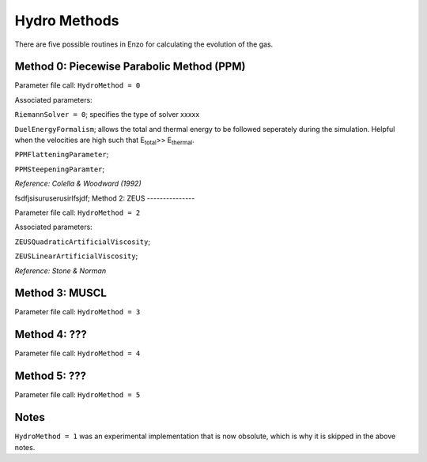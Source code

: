 .. _hydro_methods:

Hydro Methods
=============================

There are five possible routines in Enzo for calculating the evolution of the gas. 

Method 0: Piecewise Parabolic Method (PPM)
------------------------------------

Parameter file call: ``HydroMethod = 0``

Associated parameters: 

``RiemannSolver = 0``; specifies the type of solver xxxxx

``DuelEnergyFormalism``; allows the total and thermal energy to be followed seperately during the simulation. Helpful when the velocities are high such that E\ :sub:`total`\ >> E\ :sub:`thermal`. 

``PPMFlatteningParameter``;

``PPMSteepeningParamter``;

*Reference: Colella & Woodward (1992)*


fsdfjsisuruserusirlfsjdf;
Method 2: ZEUS
---------------

Parameter file call: ``HydroMethod = 2``

Associated parameters:

``ZEUSQuadraticArtificialViscosity``; 

``ZEUSLinearArtificialViscosity``;

*Reference: Stone & Norman*

Method 3: MUSCL
---------------

Parameter file call: ``HydroMethod = 3``

Method 4: ???
---------------

Parameter file call: ``HydroMethod = 4``

.. raw:: html
   
   <font color="red">Only available in the unstable release</font>

Method 5: ???
---------------

Parameter file call: ``HydroMethod = 5``

.. raw:: html
   
   <font color="red">Only available in the unstable release</font>


Notes
------

``HydroMethod = 1`` was an experimental implementation that is now obsolute, which is why it is skipped in the above notes.
